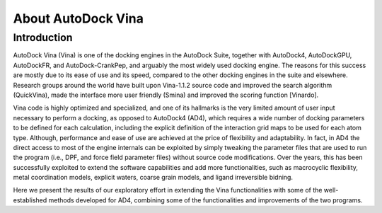 About AutoDock Vina
===================

Introduction
------------
AutoDock Vina (Vina) is one of the docking engines in the AutoDock Suite, together with AutoDock4, AutoDockGPU, AutoDockFR, and AutoDock-CrankPep, and arguably the most widely used docking engine. The reasons for this success are mostly due to its ease of use and its speed, compared to the other docking engines in the suite and elsewhere. Research groups around the world have built upon Vina-1.1.2 source code and improved the search algorithm (QuickVina),
made the interface more user friendly (Smina) and improved the scoring function [Vinardo].

Vina code is highly optimized and specialized, and one of its hallmarks is the very limited amount of user input necessary to perform a docking, as opposed to AutoDock4 (AD4), which requires a wide number of docking parameters to be defined for each calculation, including the explicit definition of the interaction grid maps to be used for each atom type. Although, performance and ease of use are achieved at the price of flexibility and adaptability. In fact, in AD4 the direct access to most of the engine internals can be exploited by simply tweaking the parameter files that are used to run the program (i.e., DPF, and force field parameter files) without source code modifications. Over the years, this has been successfully exploited to extend the software capabilities and add more functionalities, such as macrocyclic flexibility, metal coordination models, explicit waters, coarse grain models, and ligand irreversible bidning. 

Here we present the results of our exploratory effort in extending the Vina functionalities with some of the well-established methods developed for AD4, combining some of the functionalities and improvements of the two programs. 
